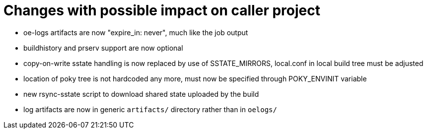 = Changes with possible impact on caller project

* oe-logs artifacts are now "expire_in: never", much like the job output

* buildhistory and prserv support are now optional

* copy-on-write sstate handling is now replaced by use of SSTATE_MIRRORS,
  local.conf in local build tree must be adjusted

* location of poky tree is not hardcoded any more, must now be specified
  through POKY_ENVINIT variable

* new rsync-sstate script to download shared state uploaded by the build

* log artifacts are now in generic `artifacts/` directory rather than
  in `oelogs/`
